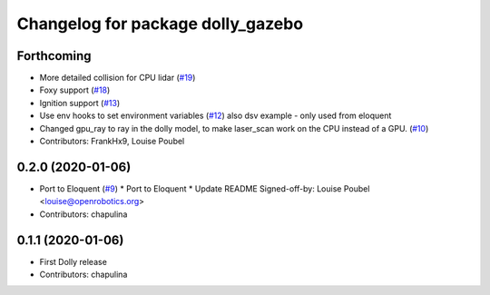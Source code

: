 ^^^^^^^^^^^^^^^^^^^^^^^^^^^^^^^^^^
Changelog for package dolly_gazebo
^^^^^^^^^^^^^^^^^^^^^^^^^^^^^^^^^^

Forthcoming
-----------
* More detailed collision for CPU lidar (`#19 <https://github.com/chapulina/dolly/issues/19>`_)
* Foxy support (`#18 <https://github.com/chapulina/dolly/issues/18>`_)
* Ignition support (`#13 <https://github.com/chapulina/dolly/issues/13>`_)
* Use env hooks to set environment variables (`#12 <https://github.com/chapulina/dolly/issues/12>`_)
  also dsv example - only used from eloquent
* Changed gpu_ray to ray in the dolly model, to make laser_scan work on the CPU instead of a GPU. (`#10 <https://github.com/chapulina/dolly/issues/10>`_)
* Contributors: FrankHx9, Louise Poubel

0.2.0 (2020-01-06)
------------------
* Port to Eloquent (`#9 <https://github.com/chapulina/dolly/issues/9>`_)
  * Port to Eloquent
  * Update README
  Signed-off-by: Louise Poubel <louise@openrobotics.org>
* Contributors: chapulina

0.1.1 (2020-01-06)
------------------
* First Dolly release
* Contributors: chapulina
